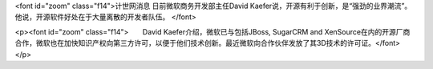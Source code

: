 <font id="zoom" class="f14">计世网消息 日前微软商务开发部主任David Kaefer说，开源有利于创新，是“强劲的业界潮流”。他说，开源软件好处在于大量离散的开发者队伍。 </font>

<p><font id="zoom" class="f14">　　David Kaefer介绍，微软已与包括JBoss, SugarCRM and XenSource在内的开源厂商合作，微软也在加快知识产权向第三方许可，以便于他们技术创新。最近微软向合作伙伴发放了其3D技术的许可证。</font></p>
